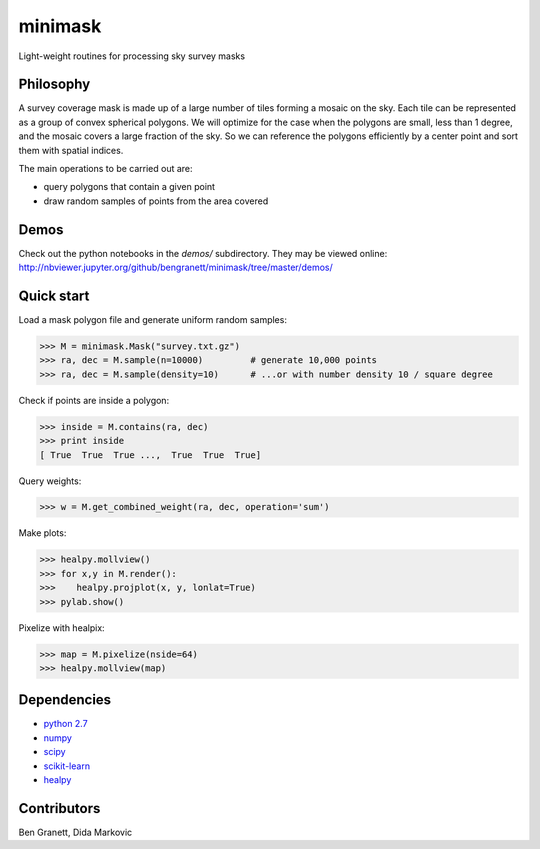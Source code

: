 minimask
=======================

Light-weight routines for processing sky survey masks

Philosophy 
---------- 

A survey coverage mask is made up of a large number of tiles forming a mosaic
on the sky.  Each tile can be represented as a group of convex spherical
polygons.  We will optimize for the case when the polygons are small, less
than 1 degree, and the mosaic covers a large fraction of the sky. So we can
reference the polygons efficiently by a center point and sort them with
spatial indices.

The main operations to be carried out are:

* query polygons that contain a given point
* draw random samples of points from the area covered

Demos
-----
Check out the python notebooks in the `demos/` subdirectory.  They may be viewed online:
http://nbviewer.jupyter.org/github/bengranett/minimask/tree/master/demos/

Quick start
-----------

Load a mask polygon file and generate uniform random samples:

>>> M = minimask.Mask("survey.txt.gz")
>>> ra, dec = M.sample(n=10000)         # generate 10,000 points
>>> ra, dec = M.sample(density=10)      # ...or with number density 10 / square degree

Check if points are inside a polygon:

>>> inside = M.contains(ra, dec)
>>> print inside
[ True  True  True ...,  True  True  True]

Query weights:

>>> w = M.get_combined_weight(ra, dec, operation='sum')

Make plots:

>>> healpy.mollview()
>>> for x,y in M.render():
>>>    healpy.projplot(x, y, lonlat=True)
>>> pylab.show()

.. image:: docs/images/demo_mask.png
        :alt: demo mask plot
        :align: center


Pixelize with healpix:

>>> map = M.pixelize(nside=64)
>>> healpy.mollview(map)

.. image:: docs/images/demo_mask_pix.png
        :alt: demo mask plot
        :align: center


Dependencies
------------
* `python 2.7 <https://python.org>`_
* `numpy <https://numpy.org>`_
* `scipy <https://scipy.org>`_ 
* `scikit-learn <https://scikit-learn.org>`_
* `healpy <https://github.com/healpy/healpy>`_

Contributors
------------
Ben Granett, Dida Markovic
